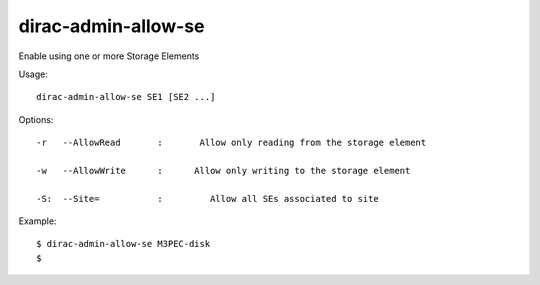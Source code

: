 ===========================
dirac-admin-allow-se
===========================

Enable using one or more Storage Elements

Usage::

   dirac-admin-allow-se SE1 [SE2 ...]

 

 

Options::

  -r   --AllowRead       :       Allow only reading from the storage element 

  -w   --AllowWrite      :      Allow only writing to the storage element 

  -S:  --Site=           :         Allow all SEs associated to site 

Example::

  $ dirac-admin-allow-se M3PEC-disk
  $
